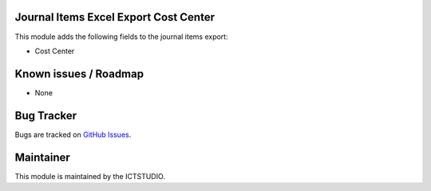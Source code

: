 Journal Items Excel Export Cost Center
======================================

This module adds the following fields to the journal items export:

- Cost Center

Known issues / Roadmap
======================
* None

Bug Tracker
===========
Bugs are tracked on `GitHub Issues <https://github.com/ICTSTUDIO/accounting-addons/issues>`_.

Maintainer
==========
.. image:: https://www.ictstudio.eu/github_logo.png
   :alt: ICTSTUDIO
   :target: https://www.ictstudio.eu

This module is maintained by the ICTSTUDIO.